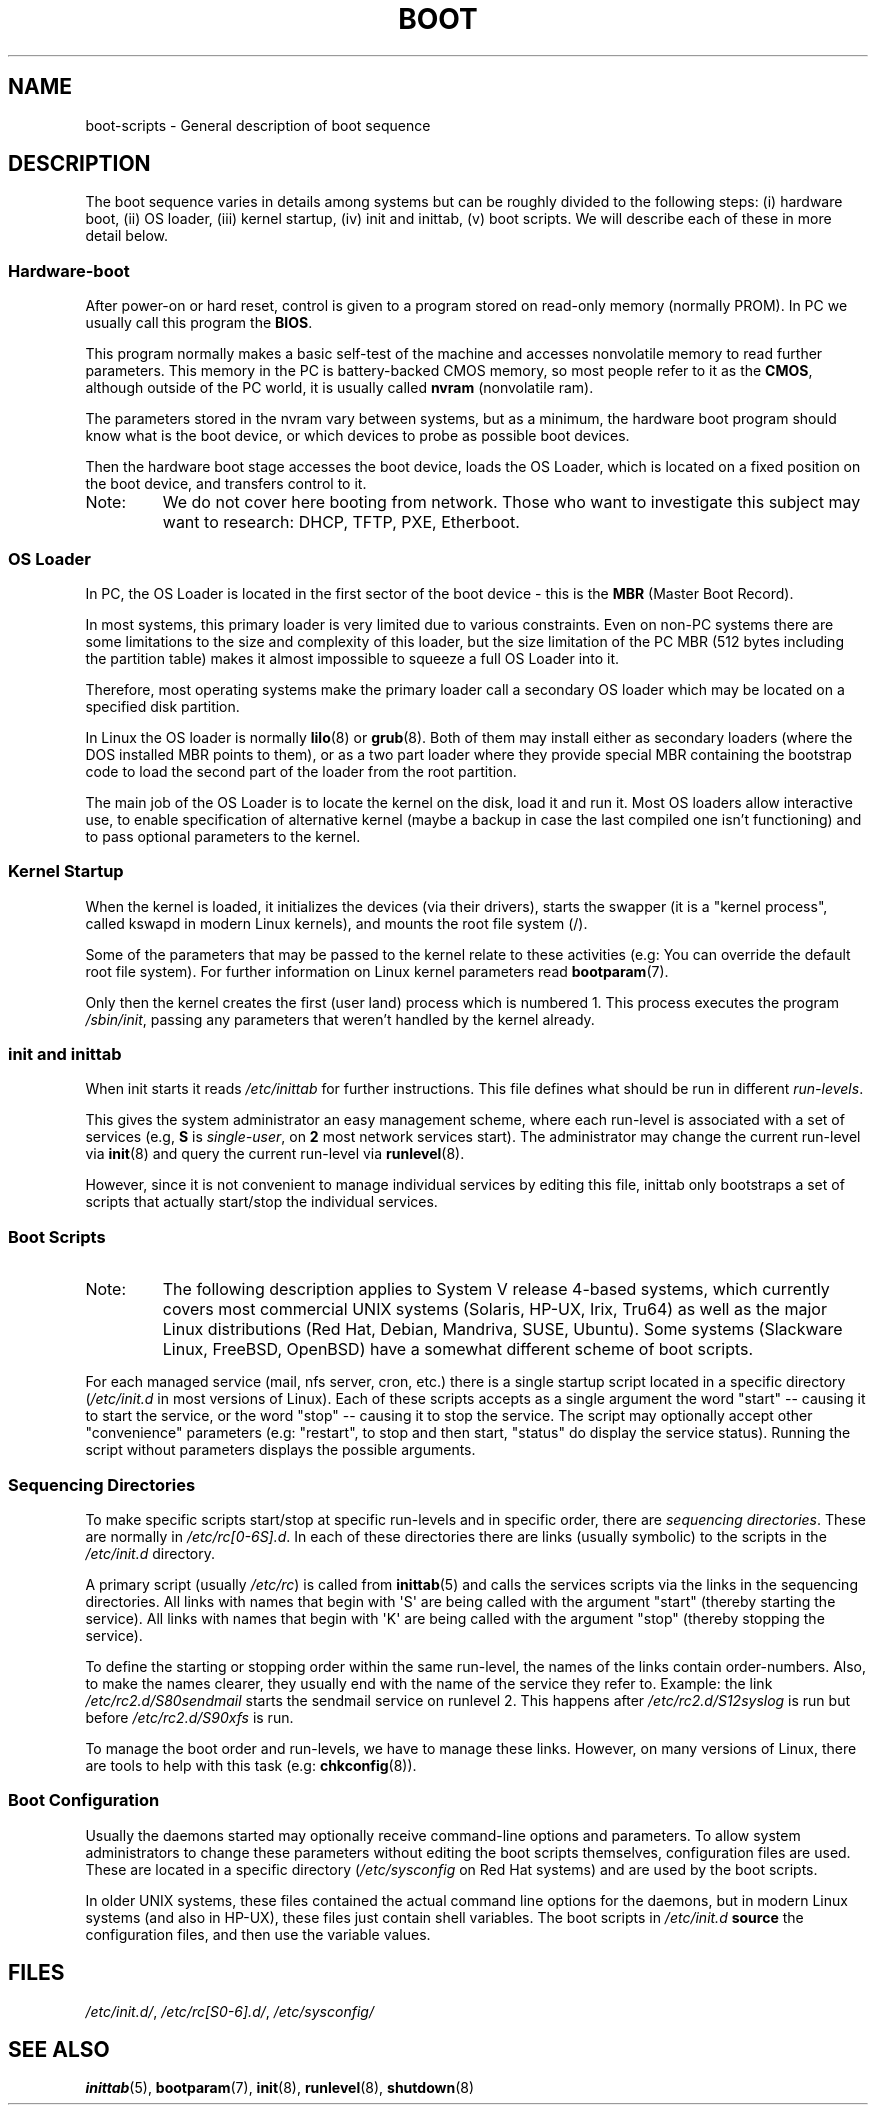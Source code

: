 .\" Written by Oron Peled <oron@actcom.co.il>.
.\" May be distributed subject to the GPL.
.\"
.\" I tried to be as much generic in the description as possible:
.\" - General boot sequence is applicable to almost any
.\" OS/Machine (DOS/PC, Linux/PC, Solaris/SPARC, CMS/S390)
.\" - kernel and init(8) is applicable to almost any UNIX/Linux
.\" - boot scripts are applicable to SYSV-R4 based UNIX/Linux
.\"
.\" Modified 2004-11-03 patch from Martin Schulze <joey@infodrom.org>
.\"
.TH BOOT 7 2010-09-19 "Linux" "Linux Programmer's Manual"
.SH NAME
boot-scripts \- General description of boot sequence
.SH DESCRIPTION
.LP
The boot sequence varies in details among systems
but can be roughly divided to the following steps:
(i) hardware boot, (ii) OS loader,
(iii) kernel startup, (iv) init and inittab,
(v) boot scripts.
We will describe each of these in more detail below.
.SS "Hardware-boot"
After power-on or hard reset, control is given
to a program stored on read-only memory (normally
PROM).
In PC we usually call this program the \fBBIOS\fR.

This program normally makes a basic self-test of the
machine and accesses nonvolatile memory to read
further parameters.
This memory in the PC is
battery-backed CMOS memory, so most people
refer to it as the \fBCMOS\fR, although outside
of the PC world, it is usually called \fBnvram\fR
(nonvolatile ram).

The parameters stored in the nvram vary between
systems, but as a minimum, the hardware boot program
should know what is the boot device, or which devices
to probe as possible boot devices.

Then the hardware boot stage accesses the boot device,
loads the OS Loader, which is located on a fixed position
on the boot device, and transfers control to it.
.TP
Note:
We do not cover here booting from network.
Those who want
to investigate this subject may want to research:
DHCP, TFTP, PXE, Etherboot.
.SS "OS Loader"
In PC, the OS Loader is located in the first sector
of the boot device \- this is the \fBMBR\fR
(Master Boot Record).

In most systems, this primary loader is very
limited due to various constraints.
Even on non-PC systems
there are some limitations to the size and complexity
of this loader, but the size limitation of the PC MBR
(512 bytes including the partition table) makes it
almost impossible to squeeze a full OS Loader into it.

Therefore, most operating systems make the primary loader
call a secondary OS loader which may be located on
a specified disk partition.

In Linux the OS loader is normally
.BR lilo (8)
or
.BR grub (8).
Both of them may install either as secondary loaders
(where the DOS installed MBR points to them), or
as a two part loader where they provide special MBR
containing the bootstrap code to load the second part
of the loader from the root partition.

The main job of the OS Loader is to locate the kernel
on the disk, load it and run it.
Most OS loaders allow
interactive use, to enable specification of alternative
kernel (maybe a backup in case the last compiled one
isn't functioning) and to pass optional parameters
to the kernel.
.SS "Kernel Startup"
When the kernel is loaded, it initializes the devices (via
their drivers), starts the swapper (it is a "kernel process",
called kswapd in modern Linux kernels), and mounts the root
file system (/).

Some of the parameters that may be passed to the kernel
relate to these activities (e.g: You can override the
default root file system).
For further information
on Linux kernel parameters read
.BR bootparam (7).

Only then the kernel creates the first (user land)
process which is numbered 1.
This process executes the
program
.IR /sbin/init ,
passing any parameters that weren't handled by the kernel already.
.SS "init and inittab"
When init starts it reads
.I /etc/inittab
for further instructions.
This file defines what should be run in different \fIrun-levels\fR.

This gives the system administrator an easy management scheme, where
each run-level is associated with a set of services (e.g,
\fBS\fR is \fIsingle-user\fR, on \fB2\fR most network
services start).
The administrator may change the current
run-level via
.BR init (8)
and query the current run-level via
.BR runlevel (8).

However, since it is not convenient to manage individual services
by editing this file, inittab only bootstraps a set of scripts
that actually start/stop the individual services.
.SS "Boot Scripts"

.TP
Note:
The following description applies to System V release 4-based systems, which
currently covers most commercial UNIX systems (Solaris, HP-UX, Irix, Tru64)
as well as the major Linux distributions (Red Hat, Debian, Mandriva,
SUSE, Ubuntu).
Some systems (Slackware Linux, FreeBSD, OpenBSD)
have a somewhat different scheme of boot scripts.
.LP
For each managed service (mail, nfs server, cron, etc.) there is
a single startup script located in a specific directory
.RI ( /etc/init.d
in most versions of Linux).
Each of these scripts accepts as a single argument
the word "start" \-\- causing it to start the service, or the word
\&"stop" \-\- causing it to stop the service.
The script may optionally
accept other "convenience" parameters (e.g: "restart", to stop and then
start, "status" do display the service status).
Running the script
without parameters displays the possible arguments.
.SS "Sequencing Directories"
To make specific scripts start/stop at specific run-levels and in
specific order, there are \fIsequencing directories\fR.
These
are normally in \fI/etc/rc[0\-6S].d\fR.
In each of these directories
there are links (usually symbolic) to the scripts in the \fI/etc/init.d\fR
directory.

A primary script (usually \fI/etc/rc\fR) is called from
.BR inittab (5)
and calls the services scripts via the links in the sequencing directories.
All links with names that begin with \(aqS\(aq are being called with
the argument "start" (thereby starting the service).
All links with
names that begin with \(aqK\(aq are being called with the argument "stop"
(thereby stopping the service).

To define the starting or stopping order within the same run-level,
the names of the links contain order-numbers.
Also, to make the names clearer, they usually
end with the name of the service they refer to.
Example:
the link \fI/etc/rc2.d/S80sendmail\fR starts the sendmail service on
runlevel 2.
This happens after \fI/etc/rc2.d/S12syslog\fR is run
but before \fI/etc/rc2.d/S90xfs\fR is run.

To manage the boot order and run-levels, we have to manage these links.
However, on many versions of Linux, there are tools to help with this task
(e.g:
.BR chkconfig (8)).
.SS "Boot Configuration"
Usually the daemons started may optionally receive command-line options
and parameters.
To allow system administrators to change these
parameters without editing the boot scripts themselves,
configuration files are used.
These are located in a specific
directory (\fI/etc/sysconfig\fR on Red Hat systems) and are
used by the boot scripts.

In older UNIX systems, these files contained the actual command line
options for the daemons, but in modern Linux systems (and also
in HP-UX), these files just contain shell variables.
The boot scripts in \fI/etc/init.d\fR
\fBsource\fR the configuration
files, and then use the variable values.
.SH FILES
.LP
.IR /etc/init.d/ ,
.IR /etc/rc[S0\-6].d/ ,
.I /etc/sysconfig/
.SH SEE ALSO
.BR inittab (5),
.BR bootparam (7),
.BR init (8),
.BR runlevel (8),
.BR shutdown (8)
